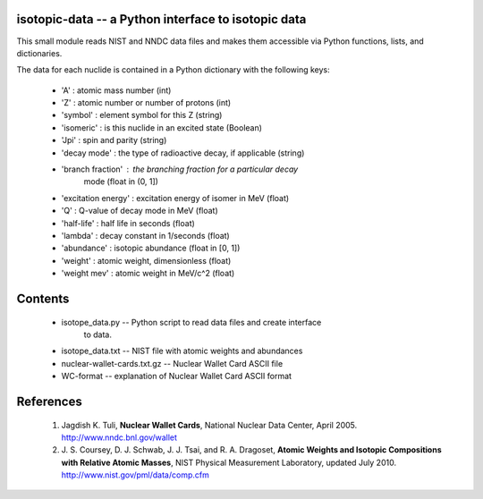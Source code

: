 isotopic-data -- a Python interface to isotopic data
----------------------------------------------------

This small module reads NIST and NNDC data files and makes them accessible
via Python functions, lists, and dictionaries.

The data for each nuclide is contained in a Python dictionary with
the following keys:

  * 'A' : atomic mass number (int)
  * 'Z' : atomic number or number of protons (int)
  * 'symbol' : element symbol for this Z (string)
  * 'isomeric' : is this nuclide in an excited state (Boolean)
  * 'Jpi' : spin and parity (string)
  * 'decay mode' : the type of radioactive decay, if applicable (string)
  * 'branch fraction' : the branching fraction for a particular decay
                         mode (float in (0, 1])
  * 'excitation energy' : excitation energy of isomer in MeV (float)
  * 'Q' : Q-value of decay mode in MeV (float)
  * 'half-life' : half life in seconds (float)
  * 'lambda' : decay constant in 1/seconds (float)
  * 'abundance' : isotopic abundance (float in [0, 1])
  * 'weight' : atomic weight, dimensionless (float)
  * 'weight mev' : atomic weight in MeV/c^2 (float)


Contents
--------

 * isotope_data.py -- Python script to read data files and create interface 
                      to data.
 * isotope_data.txt -- NIST file with atomic weights and abundances
 * nuclear-wallet-cards.txt.gz -- Nuclear Wallet Card ASCII file
 * WC-format -- explanation of Nuclear Wallet Card ASCII format

References
----------

 1. Jagdish K. Tuli, **Nuclear Wallet Cards**,
    National Nuclear Data Center, April 2005. http://www.nndc.bnl.gov/wallet
 2. J. S. Coursey, D. J. Schwab, J. J. Tsai, and R. A. Dragoset,
    **Atomic Weights and Isotopic Compositions with Relative Atomic
    Masses**, NIST Physical Measurement Laboratory,
    updated July 2010. http://www.nist.gov/pml/data/comp.cfm
